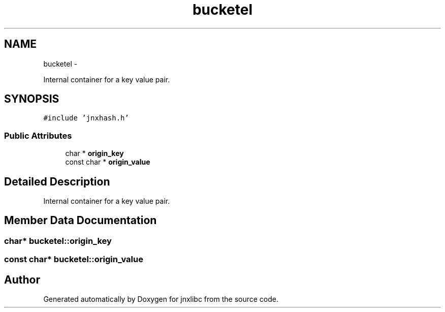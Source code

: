 .TH "bucketel" 3 "Sun Mar 2 2014" "jnxlibc" \" -*- nroff -*-
.ad l
.nh
.SH NAME
bucketel \- 
.PP
Internal container for a key value pair\&.  

.SH SYNOPSIS
.br
.PP
.PP
\fC#include 'jnxhash\&.h'\fP
.SS "Public Attributes"

.in +1c
.ti -1c
.RI "char * \fBorigin_key\fP"
.br
.ti -1c
.RI "const char * \fBorigin_value\fP"
.br
.in -1c
.SH "Detailed Description"
.PP 
Internal container for a key value pair\&. 
.SH "Member Data Documentation"
.PP 
.SS "char* bucketel::origin_key"

.SS "const char* bucketel::origin_value"


.SH "Author"
.PP 
Generated automatically by Doxygen for jnxlibc from the source code\&.
